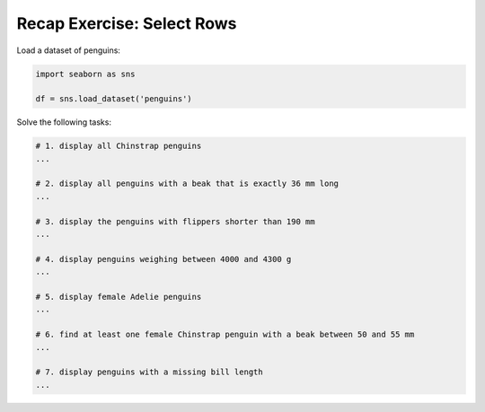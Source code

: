 Recap Exercise: Select Rows
---------------------------

Load a dataset of penguins:

.. code:: python3

   import seaborn as sns

   df = sns.load_dataset('penguins')

Solve the following tasks:

.. code:: python3

   # 1. display all Chinstrap penguins
   ...

   # 2. display all penguins with a beak that is exactly 36 mm long
   ...

   # 3. display the penguins with flippers shorter than 190 mm
   ...

   # 4. display penguins weighing between 4000 and 4300 g
   ...

   # 5. display female Adelie penguins
   ...

   # 6. find at least one female Chinstrap penguin with a beak between 50 and 55 mm
   ...

   # 7. display penguins with a missing bill length
   ...
   